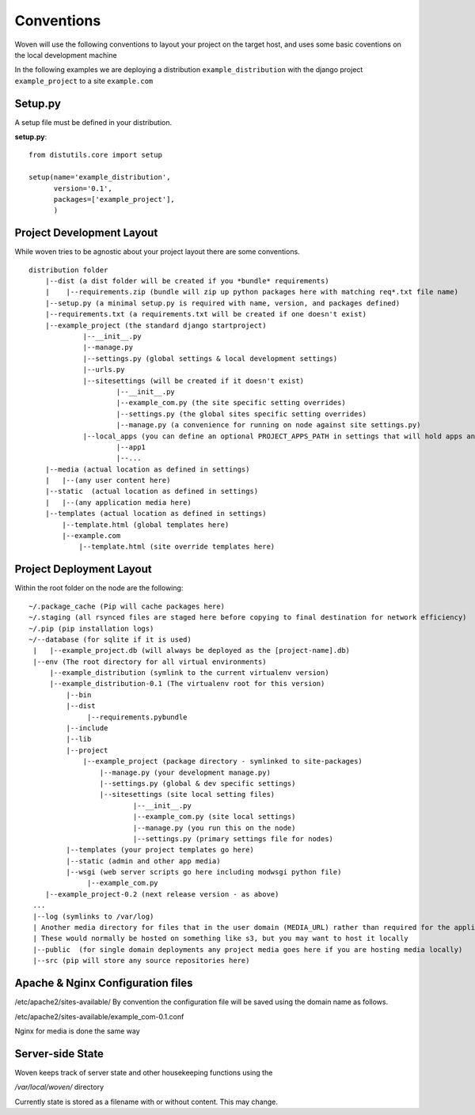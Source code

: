 Conventions 
===========

Woven will use the following conventions to layout your project on the target host, and uses some basic coventions on the local development machine

In the following examples we are deploying a distribution ``example_distribution`` with the django project ``example_project`` to a site ``example.com``

.. _setup.py:

Setup.py
--------

A setup file must be defined in your distribution.

**setup.py**::

    from distutils.core import setup
    
    setup(name='example_distribution',
          version='0.1',
          packages=['example_project'],
          )

Project Development Layout
--------------------------

While woven tries to be agnostic about your project layout there are some conventions.

::
    
    distribution folder
        |--dist (a dist folder will be created if you *bundle* requirements)
        |    |--requirements.zip (bundle will zip up python packages here with matching req*.txt file name)
        |--setup.py (a minimal setup.py is required with name, version, and packages defined)
        |--requirements.txt (a requirements.txt will be created if one doesn't exist)
        |--example_project (the standard django startproject)
                 |--__init__.py
                 |--manage.py
                 |--settings.py (global settings & local development settings)
                 |--urls.py
                 |--sitesettings (will be created if it doesn't exist)
                         |--__init__.py
                         |--example_com.py (the site specific setting overrides)
                         |--settings.py (the global sites specific setting overrides)
                         |--manage.py (a convenience for running on node against site settings.py)
                 |--local_apps (you can define an optional PROJECT_APPS_PATH in settings that will hold apps and be in site-packages path on deployment)
                         |--app1
                         |--...
        |--media (actual location as defined in settings)
        |   |--(any user content here)
        |--static  (actual location as defined in settings)
        |   |--(any application media here)
        |--templates (actual location as defined in settings)
            |--template.html (global templates here)
            |--example.com
                |--template.html (site override templates here)


Project Deployment Layout
-------------------------

Within the root folder on the node are the following::

   ~/.package_cache (Pip will cache packages here)
   ~/.staging (all rsynced files are staged here before copying to final destination for network efficiency)
   ~/.pip (pip installation logs)
   ~/--database (for sqlite if it is used)
    |   |--example_project.db (will always be deployed as the [project-name].db)
    |--env (The root directory for all virtual environments)
        |--example_distribution (symlink to the current virtualenv version)
        |--example_distribution-0.1 (The virtualenv root for this version)
            |--bin
            |--dist
                 |--requirements.pybundle
            |--include 
            |--lib
            |--project
                |--example_project (package directory - symlinked to site-packages)
                    |--manage.py (your development manage.py)
                    |--settings.py (global & dev specific settings)
                    |--sitesettings (site local setting files)
                            |--__init__.py 
                            |--example_com.py (site local settings)
                            |--manage.py (you run this on the node)
                            |--settings.py (primary settings file for nodes)
            |--templates (your project templates go here)
            |--static (admin and other app media)
            |--wsgi (web server scripts go here including modwsgi python file)
                 |--example_com.py
       |--example_project-0.2 (next release version - as above)
    ...
    |--log (symlinks to /var/log)
    | Another media directory for files that in the user domain (MEDIA_URL) rather than required for the application
    | These would normally be hosted on something like s3, but you may want to host it locally
    |--public  (for single domain deployments any project media goes here if you are hosting media locally)
    |--src (pip will store any source repositories here)
    
Apache & Nginx Configuration files
----------------------------------

/etc/apache2/sites-available/
By convention the configuration file will be saved using the domain name as follows.

/etc/apache2/sites-available/example_com-0.1.conf

Nginx for media is done the same way

Server-side State
---------------------

Woven keeps track of server state and other housekeeping functions using the

`/var/local/woven/` directory

Currently state is stored as a filename with or without content. This may change.



